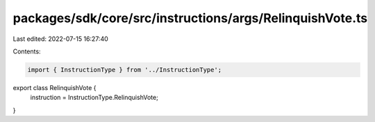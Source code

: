 packages/sdk/core/src/instructions/args/RelinquishVote.ts
=========================================================

Last edited: 2022-07-15 16:27:40

Contents:

.. code-block:: ts

    import { InstructionType } from '../InstructionType';

export class RelinquishVote {
  instruction = InstructionType.RelinquishVote;
}


